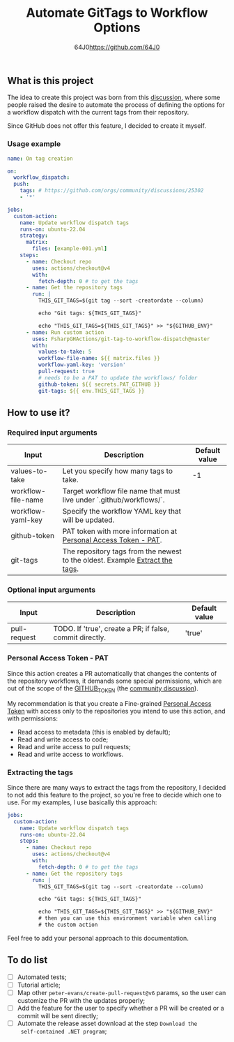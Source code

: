 #+TITLE: Automate GitTags to Workflow Options
#+AUTHOR: 64J0<https://github.com/64J0>

** What is this project

The idea to create this project was born from this [[https://github.com/orgs/community/discussions/45871][discussion]], where some people
raised the desire to automate the process of defining the options for a workflow
dispatch with the current tags from their repository.

Since GitHub does not offer this feature, I decided to create it myself.

*** Usage example

#+BEGIN_SRC yaml
  name: On tag creation

  on:
    workflow_dispatch:
    push:
      tags: # https://github.com/orgs/community/discussions/25302
      - '*'

  jobs:
    custom-action:
      name: Update workflow dispatch tags
      runs-on: ubuntu-22.04
      strategy:
        matrix:
          files: [example-001.yml]
      steps:
        - name: Checkout repo
          uses: actions/checkout@v4
          with:
            fetch-depth: 0 # to get the tags
        - name: Get the repository tags
          run: |
            THIS_GIT_TAGS=$(git tag --sort -creatordate --column)
  
            echo "Git tags: ${THIS_GIT_TAGS}"
  
            echo "THIS_GIT_TAGS=${THIS_GIT_TAGS}" >> "${GITHUB_ENV}"
        - name: Run custom action
          uses: FsharpGHActions/git-tag-to-workflow-dispatch@master
          with:
            values-to-take: 5
            workflow-file-name: ${{ matrix.files }}
            workflow-yaml-key: 'version'
            pull-request: true
            # needs to be a PAT to update the workflows/ folder
            github-token: ${{ secrets.PAT_GITHUB }}
            git-tags: ${{ env.THIS_GIT_TAGS }}
#+END_SRC

** How to use it?

*** Required input arguments

| Input              | Description                                                                  | Default value |
|--------------------+------------------------------------------------------------------------------+---------------|
| values-to-take     | Let you specify how many tags to take.                                       |            -1 |
| workflow-file-name | Target workflow file name that must live under `.github/workflows/`.         |               |
| workflow-yaml-key  | Specify the workflow YAML key that will be updated.                          |               |
| github-token       | PAT token with more information at [[#personal-access-token---pat][Personal Access Token - PAT]].              |               |
| git-tags           | The repository tags from the newest to the oldest. Example [[#extracting-the-tags][Extract the tags]]. |               |

*** Optional input arguments

| Input        | Description                                              | Default value |
|--------------+----------------------------------------------------------+---------------|
| pull-request | TODO. If 'true', create a PR; if false, commit directly. | 'true'        |

*** Personal Access Token - PAT

Since this action creates a PR automatically that changes the contents of the
repository workflows, it demands some special permissions, which are out of the
scope of the [[https://docs.github.com/en/actions/security-guides/automatic-token-authentication][GITHUB_TOKEN]] (the [[https://github.com/orgs/community/discussions/25222][community discussion]]).

My recommendation is that you create a Fine-grained [[https://docs.github.com/en/authentication/keeping-your-account-and-data-secure/managing-your-personal-access-tokens][Personal Access Token]] with
access only to the repositories you intend to use this action, and with
permissions:

- Read access to metadata (this is enabled by default);
- Read and write access to code;
- Read and write access to pull requests;
- Read and write access to workflows.

*** Extracting the tags

Since there are many ways to extract the tags from the repository, I decided to
not add this feature to the project, so you're free to decide which one to
use. For my examples, I use basically this approach:

#+BEGIN_SRC yaml
  jobs:
    custom-action:
      name: Update workflow dispatch tags
      runs-on: ubuntu-22.04
      steps:
        - name: Checkout repo
          uses: actions/checkout@v4
          with:
            fetch-depth: 0 # to get the tags
        - name: Get the repository tags
          run: |
            THIS_GIT_TAGS=$(git tag --sort -creatordate --column)

            echo "Git tags: ${THIS_GIT_TAGS}"

            echo "THIS_GIT_TAGS=${THIS_GIT_TAGS}" >> "${GITHUB_ENV}"
            # then you can use this environment variable when calling
            # the custom action
#+END_SRC

Feel free to add your personal approach to this documentation.

** To do list

- [ ] Automated tests;
- [ ] Tutorial article;
- [ ] Map other ~peter-evans/create-pull-request@v6~ params, so the user can
  customize the PR with the updates properly;
- [ ] Add the feature for the user to specify whether a PR will be created or a
  commit will be sent directly;
- [ ] Automate the release asset download at the step ~Download the
  self-contained .NET program~;
